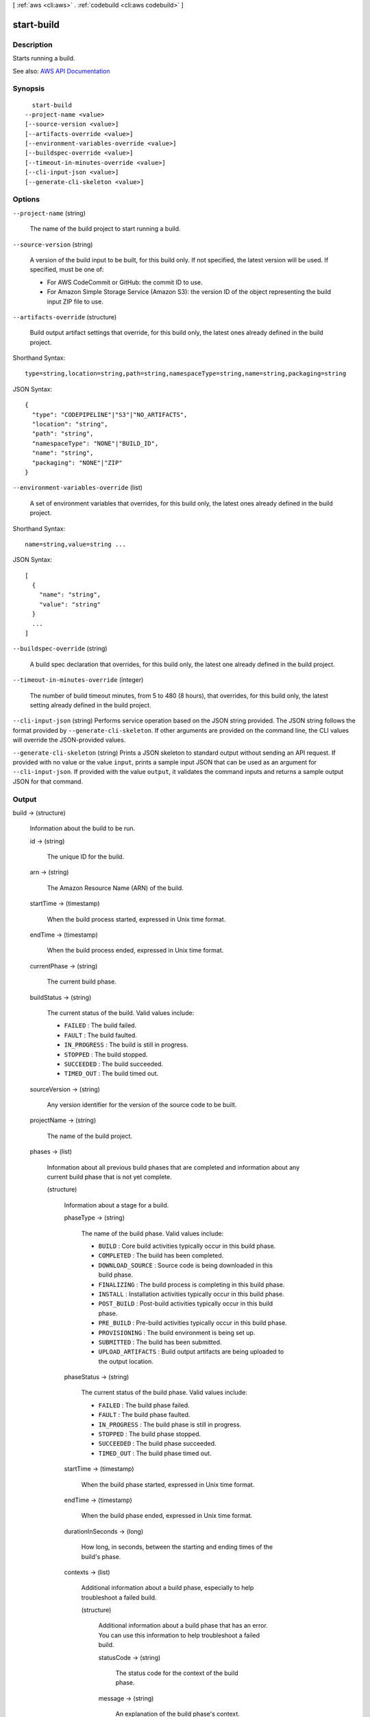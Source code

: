 [ :ref:`aws <cli:aws>` . :ref:`codebuild <cli:aws codebuild>` ]

.. _cli:aws codebuild start-build:


***********
start-build
***********



===========
Description
===========



Starts running a build.



See also: `AWS API Documentation <https://docs.aws.amazon.com/goto/WebAPI/codebuild-2016-10-06/StartBuild>`_


========
Synopsis
========

::

    start-build
  --project-name <value>
  [--source-version <value>]
  [--artifacts-override <value>]
  [--environment-variables-override <value>]
  [--buildspec-override <value>]
  [--timeout-in-minutes-override <value>]
  [--cli-input-json <value>]
  [--generate-cli-skeleton <value>]




=======
Options
=======

``--project-name`` (string)


  The name of the build project to start running a build.

  

``--source-version`` (string)


  A version of the build input to be built, for this build only. If not specified, the latest version will be used. If specified, must be one of:

   

   
  * For AWS CodeCommit or GitHub: the commit ID to use. 
   
  * For Amazon Simple Storage Service (Amazon S3): the version ID of the object representing the build input ZIP file to use. 
   

  

``--artifacts-override`` (structure)


  Build output artifact settings that override, for this build only, the latest ones already defined in the build project.

  



Shorthand Syntax::

    type=string,location=string,path=string,namespaceType=string,name=string,packaging=string




JSON Syntax::

  {
    "type": "CODEPIPELINE"|"S3"|"NO_ARTIFACTS",
    "location": "string",
    "path": "string",
    "namespaceType": "NONE"|"BUILD_ID",
    "name": "string",
    "packaging": "NONE"|"ZIP"
  }



``--environment-variables-override`` (list)


  A set of environment variables that overrides, for this build only, the latest ones already defined in the build project.

  



Shorthand Syntax::

    name=string,value=string ...




JSON Syntax::

  [
    {
      "name": "string",
      "value": "string"
    }
    ...
  ]



``--buildspec-override`` (string)


  A build spec declaration that overrides, for this build only, the latest one already defined in the build project.

  

``--timeout-in-minutes-override`` (integer)


  The number of build timeout minutes, from 5 to 480 (8 hours), that overrides, for this build only, the latest setting already defined in the build project.

  

``--cli-input-json`` (string)
Performs service operation based on the JSON string provided. The JSON string follows the format provided by ``--generate-cli-skeleton``. If other arguments are provided on the command line, the CLI values will override the JSON-provided values.

``--generate-cli-skeleton`` (string)
Prints a JSON skeleton to standard output without sending an API request. If provided with no value or the value ``input``, prints a sample input JSON that can be used as an argument for ``--cli-input-json``. If provided with the value ``output``, it validates the command inputs and returns a sample output JSON for that command.



======
Output
======

build -> (structure)

  

  Information about the build to be run.

  

  id -> (string)

    

    The unique ID for the build.

    

    

  arn -> (string)

    

    The Amazon Resource Name (ARN) of the build.

    

    

  startTime -> (timestamp)

    

    When the build process started, expressed in Unix time format.

    

    

  endTime -> (timestamp)

    

    When the build process ended, expressed in Unix time format.

    

    

  currentPhase -> (string)

    

    The current build phase.

    

    

  buildStatus -> (string)

    

    The current status of the build. Valid values include:

     

     
    * ``FAILED`` : The build failed. 
     
    * ``FAULT`` : The build faulted. 
     
    * ``IN_PROGRESS`` : The build is still in progress. 
     
    * ``STOPPED`` : The build stopped. 
     
    * ``SUCCEEDED`` : The build succeeded. 
     
    * ``TIMED_OUT`` : The build timed out. 
     

    

    

  sourceVersion -> (string)

    

    Any version identifier for the version of the source code to be built.

    

    

  projectName -> (string)

    

    The name of the build project.

    

    

  phases -> (list)

    

    Information about all previous build phases that are completed and information about any current build phase that is not yet complete.

    

    (structure)

      

      Information about a stage for a build.

      

      phaseType -> (string)

        

        The name of the build phase. Valid values include:

         

         
        * ``BUILD`` : Core build activities typically occur in this build phase. 
         
        * ``COMPLETED`` : The build has been completed. 
         
        * ``DOWNLOAD_SOURCE`` : Source code is being downloaded in this build phase. 
         
        * ``FINALIZING`` : The build process is completing in this build phase. 
         
        * ``INSTALL`` : Installation activities typically occur in this build phase. 
         
        * ``POST_BUILD`` : Post-build activities typically occur in this build phase. 
         
        * ``PRE_BUILD`` : Pre-build activities typically occur in this build phase. 
         
        * ``PROVISIONING`` : The build environment is being set up. 
         
        * ``SUBMITTED`` : The build has been submitted. 
         
        * ``UPLOAD_ARTIFACTS`` : Build output artifacts are being uploaded to the output location. 
         

        

        

      phaseStatus -> (string)

        

        The current status of the build phase. Valid values include:

         

         
        * ``FAILED`` : The build phase failed. 
         
        * ``FAULT`` : The build phase faulted. 
         
        * ``IN_PROGRESS`` : The build phase is still in progress. 
         
        * ``STOPPED`` : The build phase stopped. 
         
        * ``SUCCEEDED`` : The build phase succeeded. 
         
        * ``TIMED_OUT`` : The build phase timed out. 
         

        

        

      startTime -> (timestamp)

        

        When the build phase started, expressed in Unix time format.

        

        

      endTime -> (timestamp)

        

        When the build phase ended, expressed in Unix time format.

        

        

      durationInSeconds -> (long)

        

        How long, in seconds, between the starting and ending times of the build's phase.

        

        

      contexts -> (list)

        

        Additional information about a build phase, especially to help troubleshoot a failed build.

        

        (structure)

          

          Additional information about a build phase that has an error. You can use this information to help troubleshoot a failed build.

          

          statusCode -> (string)

            

            The status code for the context of the build phase.

            

            

          message -> (string)

            

            An explanation of the build phase's context. This explanation might include a command ID and an exit code.

            

            

          

        

      

    

  source -> (structure)

    

    Information about the source code to be built.

    

    type -> (string)

      

      The type of repository that contains the source code to be built. Valid values include:

       

       
      * ``CODECOMMIT`` : The source code is in an AWS CodeCommit repository. 
       
      * ``CODEPIPELINE`` : The source code settings are specified in the source action of a pipeline in AWS CodePipeline. 
       
      * ``GITHUB`` : The source code is in a GitHub repository. 
       
      * ``S3`` : The source code is in an Amazon Simple Storage Service (Amazon S3) input bucket. 
       

      

      

    location -> (string)

      

      Information about the location of the source code to be built. Valid values include:

       

       
      * For source code settings that are specified in the source action of a pipeline in AWS CodePipeline, ``location`` should not be specified. If it is specified, AWS CodePipeline will ignore it. This is because AWS CodePipeline uses the settings in a pipeline's source action instead of this value. 
       
      * For source code in an AWS CodeCommit repository, the HTTPS clone URL to the repository that contains the source code and the build spec (for example, ``https://git-codecommit.*region-ID* .amazonaws.com/v1/repos/*repo-name* `` ). 
       
      * For source code in an Amazon Simple Storage Service (Amazon S3) input bucket, the path to the ZIP file that contains the source code (for example, `` *bucket-name* /*path* /*to* /*object-name* .zip`` ) 
       
      * For source code in a GitHub repository, the HTTPS clone URL to the repository that contains the source and the build spec. Also, you must connect your AWS account to your GitHub account. To do this, use the AWS CodeBuild console to begin creating a build project. When you use the console to connect (or reconnect) with GitHub, on the GitHub **Authorize application** page that displays, for **Organization access** , choose **Request access** next to each repository you want to allow AWS CodeBuild to have access to. Then choose **Authorize application** . (After you have connected to your GitHub account, you do not need to finish creating the build project, and you may then leave the AWS CodeBuild console.) To instruct AWS CodeBuild to then use this connection, in the ``source`` object, set the ``auth`` object's ``type`` value to ``OAUTH`` . 
       

      

      

    buildspec -> (string)

      

      The build spec declaration to use for the builds in this build project.

       

      If this value is not specified, a build spec must be included along with the source code to be built.

      

      

    auth -> (structure)

      

      Information about the authorization settings for AWS CodeBuild to access the source code to be built.

       

      This information is for the AWS CodeBuild console's use only. Your code should not get or set this information directly (unless the build project's source ``type`` value is ``GITHUB`` ).

      

      type -> (string)

        

        The authorization type to use. The only valid value is ``OAUTH`` , which represents the OAuth authorization type.

        

        

      resource -> (string)

        

        The resource value that applies to the specified authorization type.

        

        

      

    

  artifacts -> (structure)

    

    Information about the output artifacts for the build.

    

    location -> (string)

      

      Information about the location of the build artifacts.

      

      

    sha256sum -> (string)

      

      The SHA-256 hash of the build artifact.

       

      You can use this hash along with a checksum tool to confirm both file integrity and authenticity.

       

      .. note::

         

        This value is available only if the build project's ``packaging`` value is set to ``ZIP`` .

         

      

      

    md5sum -> (string)

      

      The MD5 hash of the build artifact.

       

      You can use this hash along with a checksum tool to confirm both file integrity and authenticity.

       

      .. note::

         

        This value is available only if the build project's ``packaging`` value is set to ``ZIP`` .

         

      

      

    

  environment -> (structure)

    

    Information about the build environment for this build.

    

    type -> (string)

      

      The type of build environment to use for related builds.

      

      

    image -> (string)

      

      The ID of the Docker image to use for this build project.

      

      

    computeType -> (string)

      

      Information about the compute resources the build project will use. Available values include:

       

       
      * ``BUILD_GENERAL1_SMALL`` : Use up to 3 GB memory and 2 vCPUs for builds. 
       
      * ``BUILD_GENERAL1_MEDIUM`` : Use up to 7 GB memory and 4 vCPUs for builds. 
       
      * ``BUILD_GENERAL1_LARGE`` : Use up to 15 GB memory and 8 vCPUs for builds. 
       

      

      

    environmentVariables -> (list)

      

      A set of environment variables to make available to builds for this build project.

      

      (structure)

        

        Information about an environment variable for a build project or a build.

        

        name -> (string)

          

          The name or key of the environment variable.

          

          

        value -> (string)

          

          The value of the environment variable.

           

          .. warning::

             

            We strongly discourage using environment variables to store sensitive values, especially AWS secret key IDs and secret access keys. Environment variables can be displayed in plain text using tools such as the AWS CodeBuild console and the AWS Command Line Interface (AWS CLI).

             

          

          

        

      

    privilegedMode -> (boolean)

      

      If set to true, enables running the Docker daemon inside a Docker container; otherwise, false or not specified (the default). This value must be set to true only if this build project will be used to build Docker images, and the specified build environment image is not one provided by AWS CodeBuild with Docker support. Otherwise, all associated builds that attempt to interact with the Docker daemon will fail. Note that you must also start the Docker daemon so that your builds can interact with it as needed. One way to do this is to initialize the Docker daemon in the install phase of your build spec by running the following build commands. (Do not run the following build commands if the specified build environment image is provided by AWS CodeBuild with Docker support.)

       

       ``- nohup /usr/local/bin/dockerd --host=unix:///var/run/docker.sock --host=tcp://0.0.0.0:2375 --storage-driver=vfs- timeout -t 15 sh -c "until docker info; do echo .; sleep 1; done"``  

      

      

    

  logs -> (structure)

    

    Information about the build's logs in Amazon CloudWatch Logs.

    

    groupName -> (string)

      

      The name of the Amazon CloudWatch Logs group for the build logs.

      

      

    streamName -> (string)

      

      The name of the Amazon CloudWatch Logs stream for the build logs.

      

      

    deepLink -> (string)

      

      The URL to an individual build log in Amazon CloudWatch Logs.

      

      

    

  timeoutInMinutes -> (integer)

    

    How long, in minutes, for AWS CodeBuild to wait before timing out this build if it does not get marked as completed.

    

    

  buildComplete -> (boolean)

    

    Whether the build has finished. True if completed; otherwise, false.

    

    

  initiator -> (string)

    

    The entity that started the build. Valid values include:

     

     
    * If AWS CodePipeline started the build, the pipeline's name (for example, ``codepipeline/my-demo-pipeline`` ). 
     
    * If an AWS Identity and Access Management (IAM) user started the build, the user's name (for example ``MyUserName`` ). 
     
    * If the Jenkins plugin for AWS CodeBuild started the build, the string ``CodeBuild-Jenkins-Plugin`` . 
     

    

    

  

